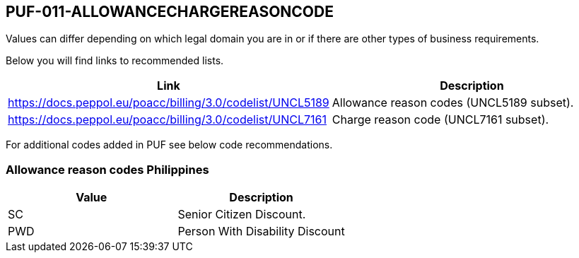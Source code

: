 == PUF-011-ALLOWANCECHARGEREASONCODE

Values can differ depending on which legal domain you are in or if there are other types of business requirements.

Below you will find links to recommended lists.

|===
|Link |Description

|https://docs.peppol.eu/poacc/billing/3.0/codelist/UNCL5189[window=_blank] | Allowance reason codes (UNCL5189 subset).

|https://docs.peppol.eu/poacc/billing/3.0/codelist/UNCL7161[window=_blank] | Charge reason code (UNCL7161 subset).

|===

For additional codes added in PUF see below code recommendations.

=== Allowance reason codes Philippines
|===
|Value |Description

|SC | Senior Citizen Discount.
|PWD | Person With Disability Discount
|===